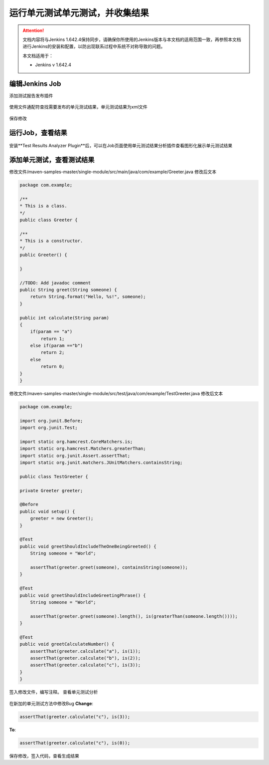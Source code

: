 运行单元测试单元测试，并收集结果
----------------------------------

.. attention::
    
    文档内容将与Jenkins 1.642.4保持同步，请确保你所使用的Jenkins版本与本文档的适用范围一致，再参照本文档进行Jenkins的安装和配置，以防出现联系过程中系统不对称导致的问题。
    
    本文档适用于：
    
    * Jenkins v 1.642.4
    
编辑Jenkins Job
~~~~~~~~~~~~~~~~~~~~~~~~~~~~~~~~
添加测试报告发布插件

.. figure:: images/unit-test-result-publisher.png

使用文件通配符查找需要发布的单元测试结果，单元测试结果为xml文件

.. figure:: images/unit-test-result-prefix.png

保存修改

运行Job，查看结果
~~~~~~~~~~~~~~~~~~~~~~~~~~~~~~~~

.. figure:: images/unit-test-job-result.png

安装**Test Results Analyzer Plugin**后，可以在Job页面使用单元测试结果分析插件查看图形化展示单元测试结果

.. figure:: images/test-result-analyzer.png

添加单元测试，查看测试结果
~~~~~~~~~~~~~~~~~~~~~~~~~~~~~~~~
修改文件/maven-samples-master/single-module/src/main/java/com/example/Greeter.java
修改后文本

.. code-block:: java

    package com.example;

    /**
    * This is a class.
    */
    public class Greeter {

    /**
    * This is a constructor.
    */
    public Greeter() {

    }

    //TODO: Add javadoc comment
    public String greet(String someone) {
        return String.format("Hello, %s!", someone);
    }
    
    public int calculate(String param)
    {
        if(param == "a")
            return 1;
        else if(param =="b")
            return 2;
        else
            return 0;
    }
    }

修改文件/maven-samples-master/single-module/src/test/java/com/example/TestGreeter.java
修改后文本

.. code-block:: java

    package com.example;

    import org.junit.Before;
    import org.junit.Test;

    import static org.hamcrest.CoreMatchers.is;
    import static org.hamcrest.Matchers.greaterThan;
    import static org.junit.Assert.assertThat;
    import static org.junit.matchers.JUnitMatchers.containsString;

    public class TestGreeter {

    private Greeter greeter;

    @Before
    public void setup() {
        greeter = new Greeter();
    }

    @Test
    public void greetShouldIncludeTheOneBeingGreeted() {
        String someone = "World";

        assertThat(greeter.greet(someone), containsString(someone));
    }

    @Test
    public void greetShouldIncludeGreetingPhrase() {
        String someone = "World";

        assertThat(greeter.greet(someone).length(), is(greaterThan(someone.length())));
    }
    
    @Test
    public void greetCalculateNumber() { 
        assertThat(greeter.calculate("a"), is(1));
        assertThat(greeter.calculate("b"), is(2));
        assertThat(greeter.calculate("c"), is(3));
    } 
    }

签入修改文件，编写注释。
查看单元测试分析

.. figure:: images/new-failed-unite-test-result.png

在新加的单元测试方法中修改Bug
**Change**:

.. code-block:: java

    assertThat(greeter.calculate("c"), is(3));

**To**:

.. code-block:: java

    assertThat(greeter.calculate("c"), is(0));

保存修改，签入代码，查看生成结果

